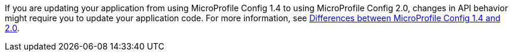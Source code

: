 If you are updating your application from using MicroProfile Config 1.4 to using MicroProfile Config 2.0, changes in API behavior might require you to update your application code. For more information, see xref:ROOT:mp-33-40-diff.adoc#config[Differences between MicroProfile Config 1.4 and 2.0].
